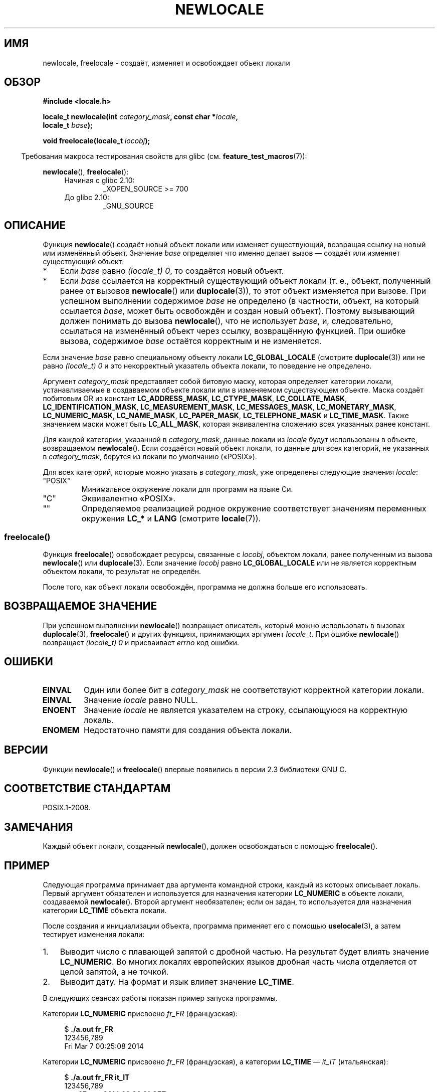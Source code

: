.\" -*- mode: troff; coding: UTF-8 -*-
'\" t -*- coding: UTF-8 -*-
.\" Copyright (C) 2014 Michael Kerrisk <mtk.manpages@gmail.com>
.\"
.\" %%%LICENSE_START(VERBATIM)
.\" Permission is granted to make and distribute verbatim copies of this
.\" manual provided the copyright notice and this permission notice are
.\" preserved on all copies.
.\"
.\" Permission is granted to copy and distribute modified versions of this
.\" manual under the conditions for verbatim copying, provided that the
.\" entire resulting derived work is distributed under the terms of a
.\" permission notice identical to this one.
.\"
.\" Since the Linux kernel and libraries are constantly changing, this
.\" manual page may be incorrect or out-of-date.  The author(s) assume no
.\" responsibility for errors or omissions, or for damages resulting from
.\" the use of the information contained herein.  The author(s) may not
.\" have taken the same level of care in the production of this manual,
.\" which is licensed free of charge, as they might when working
.\" professionally.
.\"
.\" Formatted or processed versions of this manual, if unaccompanied by
.\" the source, must acknowledge the copyright and authors of this work.
.\" %%%LICENSE_END
.\"
.\"*******************************************************************
.\"
.\" This file was generated with po4a. Translate the source file.
.\"
.\"*******************************************************************
.TH NEWLOCALE 3 2019\-03\-06 Linux "Руководство программиста Linux"
.SH ИМЯ
newlocale, freelocale \- создаёт, изменяет и освобождает объект локали
.SH ОБЗОР
.nf
\fB#include <locale.h>\fP
.PP
\fBlocale_t newlocale(int \fP\fIcategory_mask\fP\fB, const char *\fP\fIlocale\fP\fB,\fP
\fB                   locale_t \fP\fIbase\fP\fB);\fP
.PP
\fBvoid freelocale(locale_t \fP\fIlocobj\fP\fB);\fP
.fi
.PP
.in -4n
Требования макроса тестирования свойств для glibc
(см. \fBfeature_test_macros\fP(7)):
.in
.PP
\fBnewlocale\fP(), \fBfreelocale\fP():
.PD 0
.RS 4
.TP 
Начиная с glibc 2.10:
_XOPEN_SOURCE\ >=\ 700
.TP 
До glibc 2.10:
_GNU_SOURCE
.RE
.PD
.SH ОПИСАНИЕ
Функция \fBnewlocale\fP() создаёт новый объект локали или изменяет
существующий, возвращая ссылку на новый или изменённый объект. Значение
\fIbase\fP определяет что именно делает вызов — создаёт или изменяет
существующий объект:
.IP * 3
Если \fIbase\fP равно \fI(locale_t)\ 0\fP, то создаётся новый объект.
.IP *
Если \fIbase\fP ссылается на корректный существующий объект локали (т. е.,
объект, полученный ранее от вызовов \fBnewlocale\fP() или \fBduplocale\fP(3)), то
этот объект изменяется при вызове. При успешном выполнении содержимое
\fIbase\fP не определено (в частности, объект, на который ссылается \fIbase\fP,
может быть освобождён и создан новый объект). Поэтому вызывающий должен
понимать до вызова \fBnewlocale\fP(), что не использует \fIbase\fP, и,
следовательно, ссылаться на изменённый объект через ссылку, возвращённую
функцией. При ошибке вызова, содержимое \fIbase\fP остаётся корректным и не
изменяется.
.PP
Если значение \fIbase\fP равно специальному объекту локали \fBLC_GLOBAL_LOCALE\fP
(смотрите \fBduplocale\fP(3)) или не равно \fI(locale_t)\ 0\fP и это некорректный
указатель объекта локали, то поведение не определено.
.PP
Аргумент \fIcategory_mask\fP представляет собой битовую маску, которая
определяет категории локали, устанавливаемые в создаваемом объекте локали
или в изменяемом существующем объекте. Маска создаёт побитовым OR из
констант \fBLC_ADDRESS_MASK\fP, \fBLC_CTYPE_MASK\fP, \fBLC_COLLATE_MASK\fP,
\fBLC_IDENTIFICATION_MASK\fP, \fBLC_MEASUREMENT_MASK\fP, \fBLC_MESSAGES_MASK\fP,
\fBLC_MONETARY_MASK\fP, \fBLC_NUMERIC_MASK\fP, \fBLC_NAME_MASK\fP, \fBLC_PAPER_MASK\fP,
\fBLC_TELEPHONE_MASK\fP и \fBLC_TIME_MASK\fP. Также значением маски может быть
\fBLC_ALL_MASK\fP, которая эквивалентна сложению всех указанных ранее констант.
.PP
Для каждой категории, указанной в \fIcategory_mask\fP, данные локали из
\fIlocale\fP будут использованы в объекте, возвращаемом \fBnewlocale\fP(). Если
создаётся новый объект локали, то данные для всех категорий, не указанных в
\fIcategory_mask\fP, берутся из локали по умолчанию («POSIX»).
.PP
Для всех категорий, которые можно указать в \fIcategory_mask\fP, уже определены
следующие значения \fIlocale\fP:
.TP 
"POSIX"
Минимальное окружение локали для программ на языке Си.
.TP 
"C"
Эквивалентно «POSIX».
.TP 
""
Определяемое реализацией родное окружение соответствует значениям переменных
окружения \fBLC_*\fP и \fBLANG\fP (смотрите \fBlocale\fP(7)).
.SS freelocale()
Функция \fBfreelocale\fP() освобождает ресурсы, связанные с \fIlocobj\fP, объектом
локали, ранее полученным из вызова \fBnewlocale\fP() или \fBduplocale\fP(3). Если
значение \fIlocobj\fP равно \fBLC_GLOBAL_LOCALE\fP или не является корректным
объектом локали, то результат не определён.
.PP
После того, как объект локали освобождён, программа не должна больше его
использовать.
.SH "ВОЗВРАЩАЕМОЕ ЗНАЧЕНИЕ"
При успешном выполнении \fBnewlocale\fP() возвращает описатель, который можно
использовать в вызовах \fBduplocale\fP(3), \fBfreelocale\fP() и других функциях,
принимающих аргумент \fIlocale_t\fP. При ошибке \fBnewlocale\fP() возвращает
\fI(locale_t)\ 0\fP и присваивает \fIerrno\fP код ошибки.
.SH ОШИБКИ
.TP 
\fBEINVAL\fP
Один или более бит в \fIcategory_mask\fP не соответствуют корректной категории
локали.
.TP 
\fBEINVAL\fP
Значение \fIlocale\fP равно NULL.
.TP 
\fBENOENT\fP
Значение \fIlocale\fP не является указателем на строку, ссылающуюся на
корректную локаль.
.TP 
\fBENOMEM\fP
Недостаточно памяти для создания объекта локали.
.SH ВЕРСИИ
Функции \fBnewlocale\fP() и \fBfreelocale\fP() впервые появились в версии 2.3
библиотеки GNU C.
.SH "СООТВЕТСТВИЕ СТАНДАРТАМ"
POSIX.1\-2008.
.SH ЗАМЕЧАНИЯ
Каждый объект локали, созданный \fBnewlocale\fP(), должен освобождаться с
помощью \fBfreelocale\fP().
.SH ПРИМЕР
Следующая программа принимает два аргумента командной строки, каждый из
которых описывает локаль. Первый аргумент обязателен и используется для
назначения категории \fBLC_NUMERIC\fP в объекте локали, создаваемой
\fBnewlocale\fP(). Второй аргумент необязателен; если он задан, то используется
для назначения категории \fBLC_TIME\fP объекта локали.
.PP
После создания и инициализации объекта, программа применяет его с помощью
\fBuselocale\fP(3), а затем тестирует изменения локали:
.IP 1. 3
Выводит число с плавающей запятой с дробной частью. На результат будет
влиять значение \fBLC_NUMERIC\fP. Во многих локалях европейских языков дробная
часть числа отделяется от целой запятой, а не точкой.
.IP 2.
Выводит дату. На формат и язык влияет значение \fBLC_TIME\fP.
.PP
В следующих сеансах работы показан пример запуска программы.
.PP
Категории \fBLC_NUMERIC\fP присвоено \fIfr_FR\fP (французская):
.PP
.in +4n
.EX
$ \fB./a.out fr_FR\fP
123456,789
Fri Mar  7 00:25:08 2014
.EE
.in
.PP
Категории \fBLC_NUMERIC\fP присвоено \fIfr_FR\fP (французская), а категории
\fBLC_TIME\fP — \fIit_IT\fP (итальянская):
.PP
.in +4n
.EX
$ \fB./a.out fr_FR it_IT\fP
123456,789
ven 07 mar 2014 00:26:01 CET
.EE
.in
.PP
Значению \fBLC_TIME\fP присвоена пустая строка, что приводит к получению
настройки из переменных окружения (которые, в данном случае, равны \fImi_NZ\fP,
новозеландская маори):
.PP
.in +4n
.EX
$ LC_ALL=mi_NZ ./a.out fr_FR ""
123456,789
Te Paraire, te 07 o Poutū\-te\-rangi, 2014 00:38:44 CET
.EE
.in
.SS "Исходный код программы"
.EX
#define _XOPEN_SOURCE 700
#include <stdio.h>
#include <stdlib.h>
#include <locale.h>
#include <time.h>

#define errExit(msg)    do { perror(msg); exit(EXIT_FAILURE); \e
                        } while (0)

int
main(int argc, char *argv[])
{
    char buf[100];
    time_t t;
    size_t s;
    struct tm *tm;
    locale_t loc, nloc;

    if (argc < 2) {
        fprintf(stderr, "Использование: %s лок1 [лок2]\en", argv[0]);
        exit(EXIT_FAILURE);
    }

    /* создание нового объекта локали, получение LC_NUMERIC
       из локали, указанной в argv[1] */

    loc = newlocale(LC_NUMERIC_MASK, argv[1], (locale_t) 0);
    if (loc == (locale_t) 0)
        errExit("newlocale");

    /* Если в командной строке указан второй аргумент, то в объекте
       локали изменяется настройка LC_TIME, которая берётся из локали,
       указанной в argv[2]. Мы назначаем результат вызова newlocale()
       «nloc», а не «loc», так как в некоторых случаях может
       потребоваться сохранить «loc», если этот вызов завершится
       с ошибкой. */

    if (argc > 2) {
        nloc = newlocale(LC_TIME_MASK, argv[2], loc);
        if (nloc == (locale_t) 0)
            errExit("newlocale");
        loc = nloc;
    }

    /* Применение созданной локали к этой нити */

    uselocale(loc);

    /* Тест влияния LC_NUMERIC */

    printf("%8.3f\en", 123456.789);

    /* Тест влияния LC_TIME */

    t = time(NULL);
    tm = localtime(&t);
    if (tm == NULL)
        errExit("time");

    s = strftime(buf, sizeof(buf), "%c", tm);
    if (s == 0)
        errExit("strftime");

    printf("%s\en", buf);

    /* Освобождение объекта локали */

    freelocale(loc);

    exit(EXIT_SUCCESS);
}
.EE
.SH "СМОТРИТЕ ТАКЖЕ"
\fBlocale\fP(1), \fBduplocale\fP(3), \fBsetlocale\fP(3), \fBuselocale\fP(3),
\fBlocale\fP(5), \fBlocale\fP(7)
